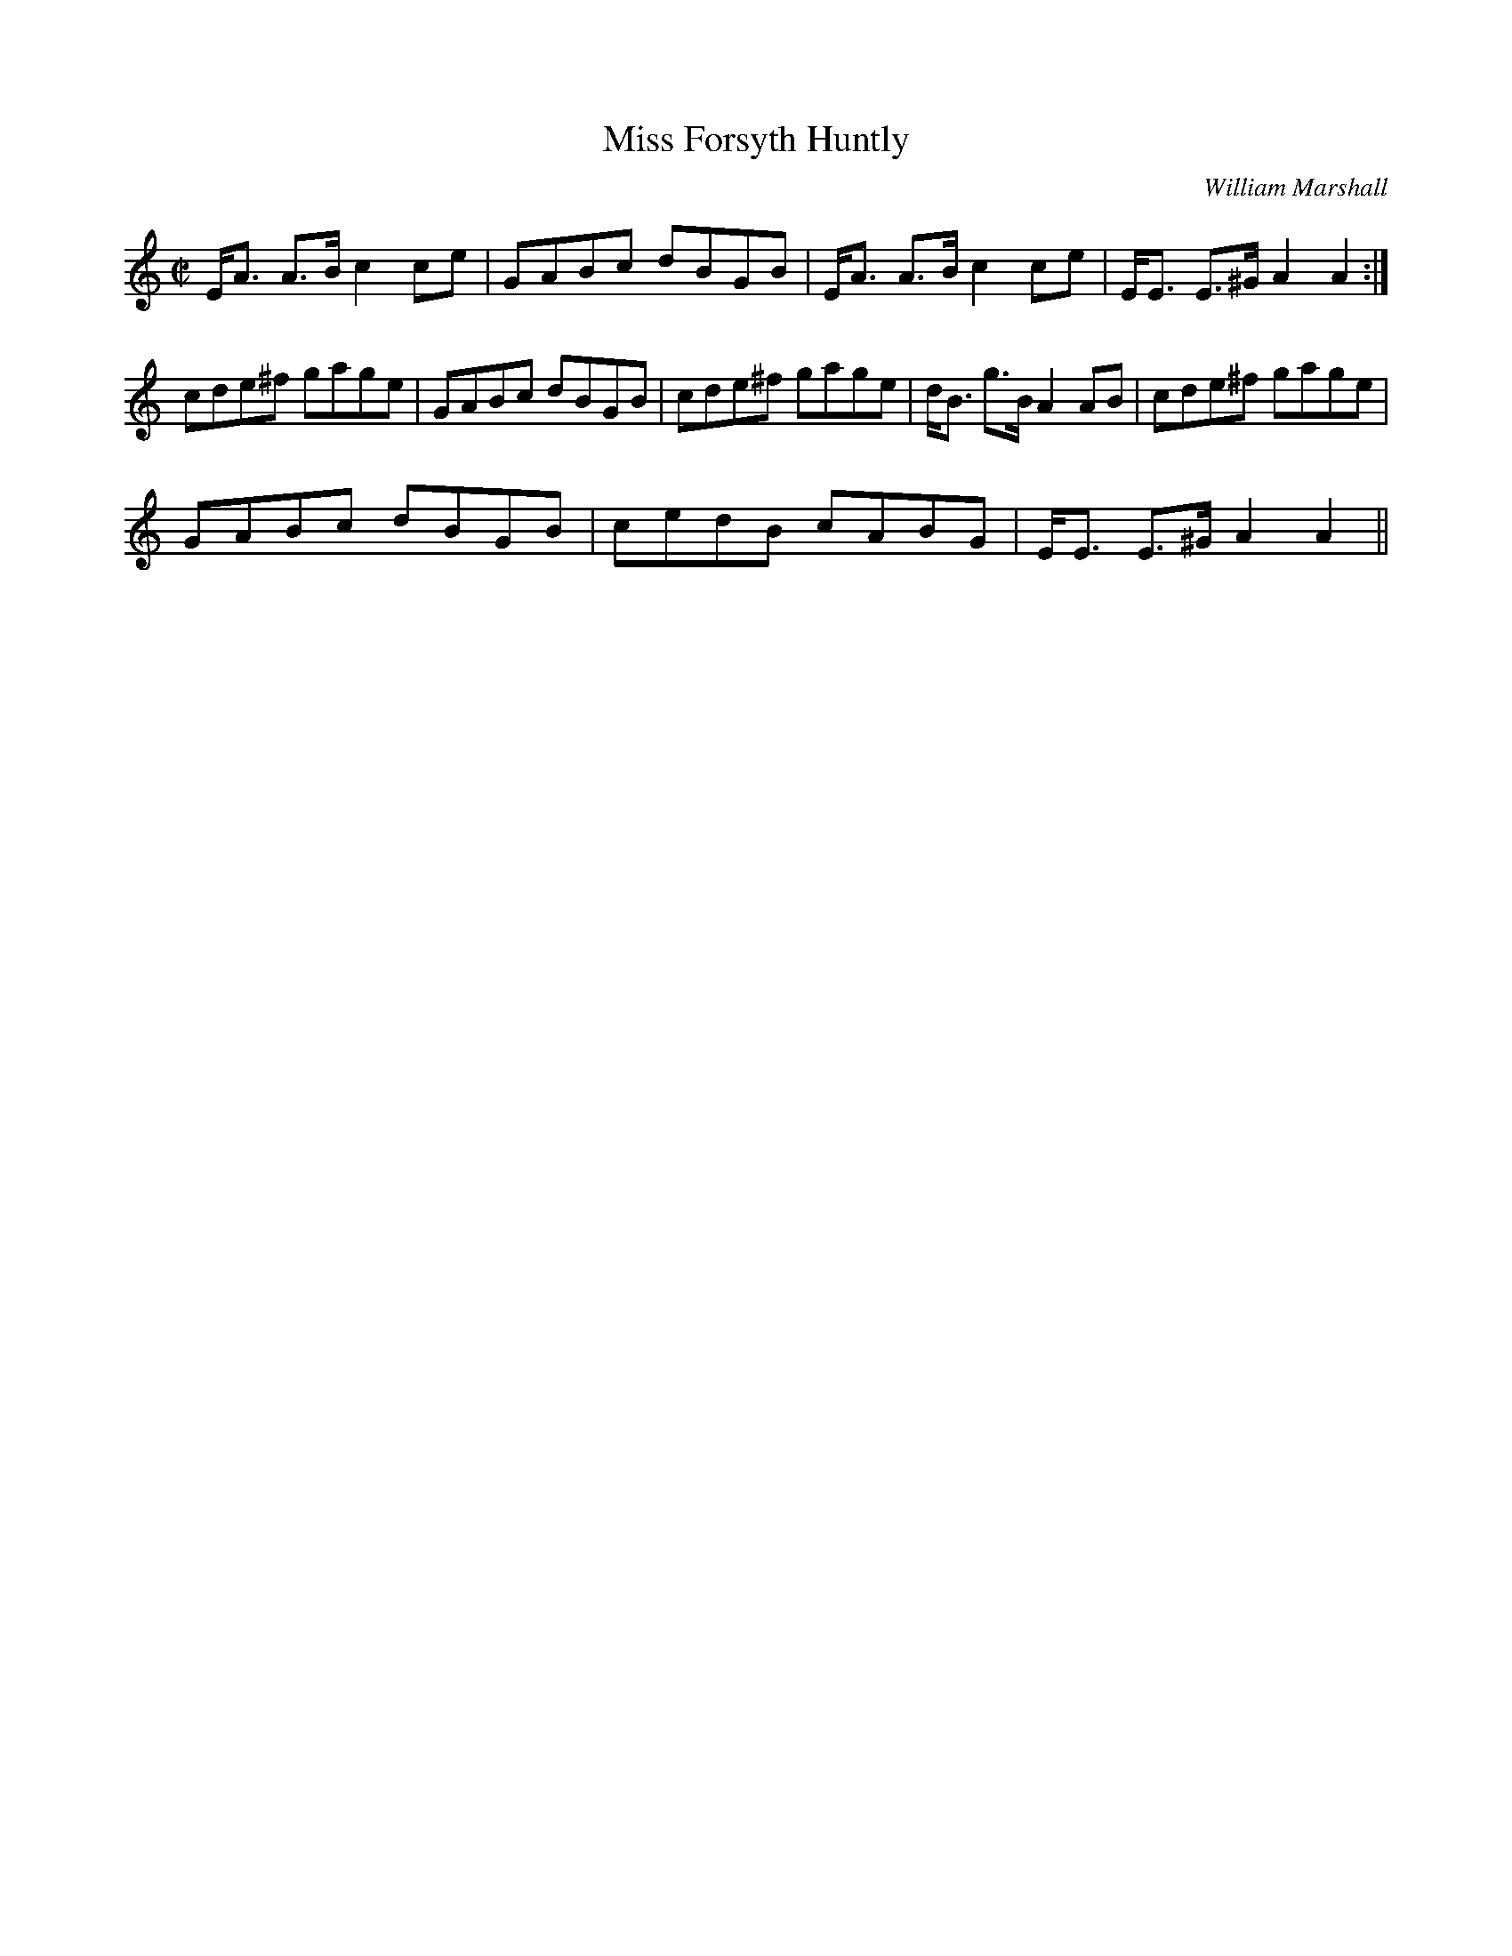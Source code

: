 X:632
T:Miss Forsyth Huntly
R:Reel
C:William Marshall
B:The Athole Collection
M:C|
L:1/8
K:A Minor
E<A A>B c2ce|GABc dBGB|E<A A>B c2 ce|E<E E>^G A2A2:|
cde^f gage|GABc dBGB|cde^f gage|d<B g>B A2 AB|cde^f gage|
GABc dBGB|cedB cABG|E<E E>^G A2A2||
